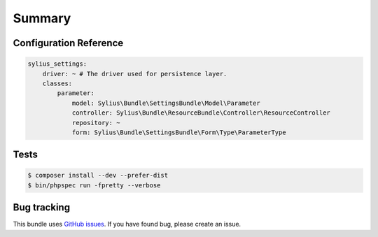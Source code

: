 Summary
=======

Configuration Reference
-----------------------

.. code-block:: yaml

    sylius_settings:
        driver: ~ # The driver used for persistence layer.
        classes:
            parameter:
                model: Sylius\Bundle\SettingsBundle\Model\Parameter
                controller: Sylius\Bundle\ResourceBundle\Controller\ResourceController
                repository: ~
                form: Sylius\Bundle\SettingsBundle\Form\Type\ParameterType

Tests
-----

.. code-block:: bash

    $ composer install --dev --prefer-dist
    $ bin/phpspec run -fpretty --verbose

Bug tracking
------------

This bundle uses `GitHub issues <https://github.com/Sylius/Sylius/issues>`_.
If you have found bug, please create an issue.